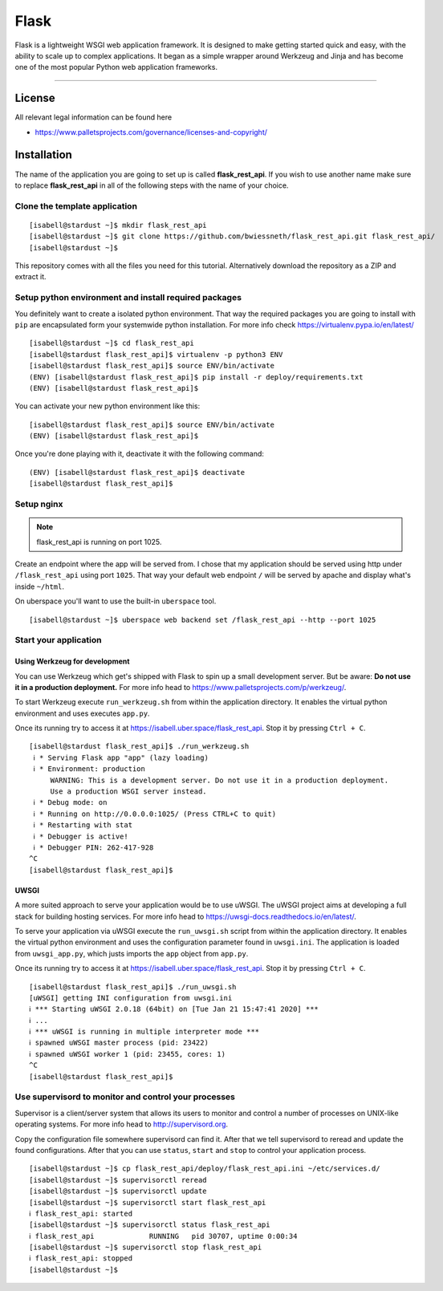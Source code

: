 #########
Flask
#########

Flask is a lightweight WSGI web application framework. It is designed to make getting started quick and easy, with the ability to scale up to complex applications. It began as a simple wrapper around Werkzeug and Jinja and has become one of the most popular Python web application frameworks.

----

License
=======

All relevant legal information can be found here

* https://www.palletsprojects.com/governance/licenses-and-copyright/



Installation
============

The name of the application you are going to set up is called **flask_rest_api**.
If you wish to use another name make sure to replace **flask_rest_api** in all of the following steps with the name of your choice.



Clone the template application
------------------------------

::

  [isabell@stardust ~]$ mkdir flask_rest_api
  [isabell@stardust ~]$ git clone https://github.com/bwiessneth/flask_rest_api.git flask_rest_api/
  [isabell@stardust ~]$

This repository comes with all the files you need for this tutorial.
Alternatively download the repository as a ZIP and extract it.



Setup python environment and install required packages
------------------------------------------------------

You definitely want to create a isolated python environment. That way the required packages you are going to install with ``pip`` are encapsulated form your systemwide python installation. For more info check https://virtualenv.pypa.io/en/latest/

::

  [isabell@stardust ~]$ cd flask_rest_api
  [isabell@stardust flask_rest_api]$ virtualenv -p python3 ENV
  [isabell@stardust flask_rest_api]$ source ENV/bin/activate
  (ENV) [isabell@stardust flask_rest_api]$ pip install -r deploy/requirements.txt
  (ENV) [isabell@stardust flask_rest_api]$ 

You can activate your new python environment like this:

::

  [isabell@stardust flask_rest_api]$ source ENV/bin/activate
  (ENV) [isabell@stardust flask_rest_api]$

Once you're done playing with it, deactivate it with the following command:

::
  
  (ENV) [isabell@stardust flask_rest_api]$ deactivate
  [isabell@stardust flask_rest_api]$ 



Setup nginx
-----------


.. note::

    flask_rest_api is running on port 1025.


Create an endpoint where the app will be served from. I chose that my application should be served using http under ``/flask_rest_api`` using port ``1025``.
That way your default web endpoint ``/`` will be served by apache and display what's inside ``~/html``. 

On uberspace you'll want to use the built-in ``uberspace`` tool.

:: 

  [isabell@stardust ~]$ uberspace web backend set /flask_rest_api --http --port 1025



Start your application 
----------------------

Using Werkzeug for development
^^^^^^^^^^^^^^^^^^^^^^^^^^^^^^

You can use Werkzeug which get's shipped with Flask to spin up a small development server. But be aware: **Do not use it in a production deployment.** For more info head to https://www.palletsprojects.com/p/werkzeug/.

To start Werkzeug execute ``run_werkzeug.sh`` from within the application directory.
It enables the virtual python environment and uses executes ``app.py``.

Once its running try to access it at https://isabell.uber.space/flask_rest_api. Stop it by pressing ``Ctrl + C``.

::

  [isabell@stardust flask_rest_api]$ ./run_werkzeug.sh
   ℹ * Serving Flask app "app" (lazy loading)
   ℹ * Environment: production
       WARNING: This is a development server. Do not use it in a production deployment.
       Use a production WSGI server instead.
   ℹ * Debug mode: on
   ℹ * Running on http://0.0.0.0:1025/ (Press CTRL+C to quit)
   ℹ * Restarting with stat
   ℹ * Debugger is active!
   ℹ * Debugger PIN: 262-417-928
  ^C
  [isabell@stardust flask_rest_api]$




UWSGI
^^^^^

A more suited approach to serve your application would be to use uWSGI.
The uWSGI project aims at developing a full stack for building hosting services.  For more info head to https://uwsgi-docs.readthedocs.io/en/latest/.

To serve your application via uWSGI execute the ``run_uwsgi.sh`` script from within the application directory.
It enables the virtual python environment and uses the configuration parameter found in ``uwsgi.ini``.
The application is loaded from ``uwsgi_app.py``, which justs imports the ``app`` object from ``app.py``.

Once its running try to access it at https://isabell.uber.space/flask_rest_api. Stop it by pressing ``Ctrl + C``.

::

  [isabell@stardust flask_rest_api]$ ./run_uwsgi.sh
  [uWSGI] getting INI configuration from uwsgi.ini
  ℹ *** Starting uWSGI 2.0.18 (64bit) on [Tue Jan 21 15:47:41 2020] ***
  ℹ ...
  ℹ *** uWSGI is running in multiple interpreter mode ***
  ℹ spawned uWSGI master process (pid: 23422)
  ℹ spawned uWSGI worker 1 (pid: 23455, cores: 1)
  ^C
  [isabell@stardust flask_rest_api]$


Use supervisord to monitor and control your processes 
-----------------------------------------------------

Supervisor is a client/server system that allows its users to monitor and control a number of processes on UNIX-like operating systems.
For more info head to http://supervisord.org.

Copy the configuration file somewhere supervisord can find it. After that we tell supervisord to reread and update the found configurations. After that you can use ``status``, ``start`` and ``stop`` to control your application process.

::

  [isabell@stardust ~]$ cp flask_rest_api/deploy/flask_rest_api.ini ~/etc/services.d/
  [isabell@stardust ~]$ supervisorctl reread
  [isabell@stardust ~]$ supervisorctl update
  [isabell@stardust ~]$ supervisorctl start flask_rest_api
  ℹ flask_rest_api: started
  [isabell@stardust ~]$ supervisorctl status flask_rest_api  
  ℹ flask_rest_api             RUNNING   pid 30707, uptime 0:00:34
  [isabell@stardust ~]$ supervisorctl stop flask_rest_api
  ℹ flask_rest_api: stopped
  [isabell@stardust ~]$ 
